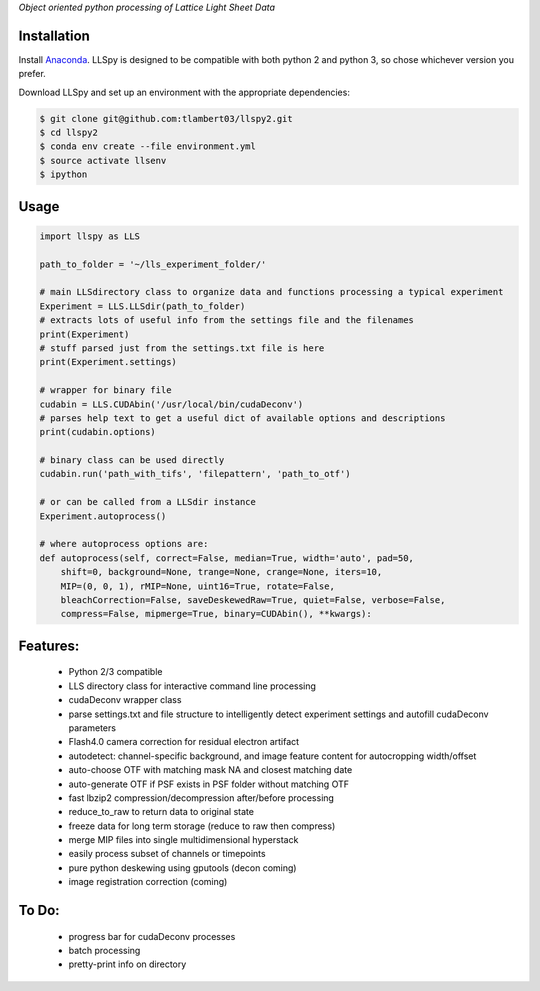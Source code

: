 
*Object oriented python processing of Lattice Light Sheet Data*

Installation
------------

Install `Anaconda`_.
LLSpy is designed to be compatible with both python 2 and python 3, so chose whichever version you prefer.

.. _Anaconda: https://www.continuum.io/downloads

Download LLSpy and set up an environment with the appropriate dependencies:

.. code:: bash

    $ git clone git@github.com:tlambert03/llspy2.git
    $ cd llspy2
    $ conda env create --file environment.yml
    $ source activate llsenv
    $ ipython


Usage
-----

.. code:: python

    import llspy as LLS

    path_to_folder = '~/lls_experiment_folder/'

    # main LLSdirectory class to organize data and functions processing a typical experiment
    Experiment = LLS.LLSdir(path_to_folder)
    # extracts lots of useful info from the settings file and the filenames
    print(Experiment)
    # stuff parsed just from the settings.txt file is here
    print(Experiment.settings)

    # wrapper for binary file
    cudabin = LLS.CUDAbin('/usr/local/bin/cudaDeconv')
    # parses help text to get a useful dict of available options and descriptions
    print(cudabin.options)

    # binary class can be used directly
    cudabin.run('path_with_tifs', 'filepattern', 'path_to_otf')

    # or can be called from a LLSdir instance
    Experiment.autoprocess()

    # where autoprocess options are:
    def autoprocess(self, correct=False, median=True, width='auto', pad=50,
        shift=0, background=None, trange=None, crange=None, iters=10,
        MIP=(0, 0, 1), rMIP=None, uint16=True, rotate=False,
        bleachCorrection=False, saveDeskewedRaw=True, quiet=False, verbose=False,
        compress=False, mipmerge=True, binary=CUDAbin(), **kwargs):

Features:
---------
    - Python 2/3 compatible
    - LLS directory class for interactive command line processing
    - cudaDeconv wrapper class
    - parse settings.txt and file structure to intelligently detect experiment settings and autofill cudaDeconv parameters
    - Flash4.0 camera correction for residual electron artifact
    - autodetect: channel-specific background, and image feature content for autocropping width/offset
    - auto-choose OTF with matching mask NA and closest matching date
    - auto-generate OTF if PSF exists in PSF folder without matching OTF
    - fast lbzip2 compression/decompression after/before processing
    - reduce_to_raw to return data to original state
    - freeze data for long term storage (reduce to raw then compress)
    - merge MIP files into single multidimensional hyperstack
    - easily process subset of channels or timepoints
    - pure python deskewing using gputools (decon coming)
    - image registration correction (coming)


To Do:
------
    - progress bar for cudaDeconv processes
    - batch processing
    - pretty-print info on directory
